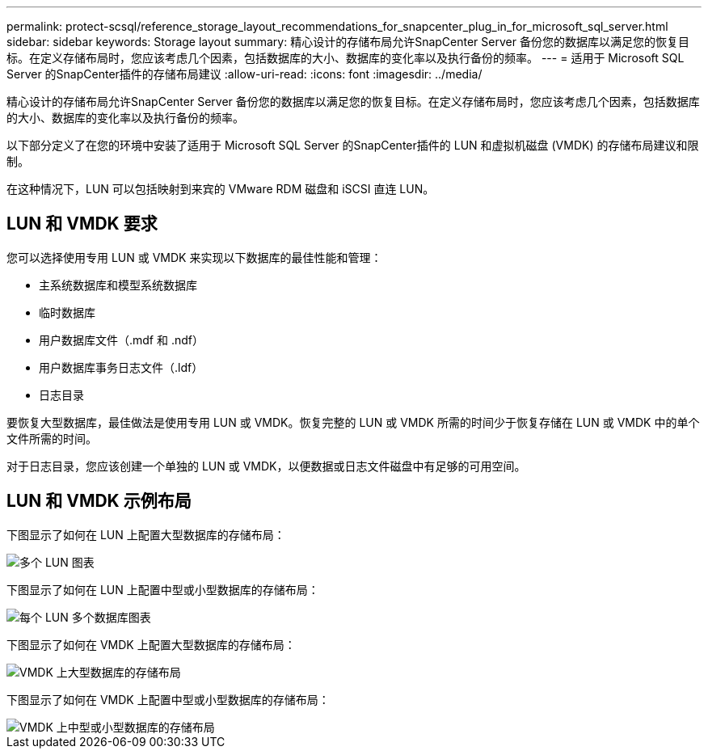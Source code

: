 ---
permalink: protect-scsql/reference_storage_layout_recommendations_for_snapcenter_plug_in_for_microsoft_sql_server.html 
sidebar: sidebar 
keywords: Storage layout 
summary: 精心设计的存储布局允许SnapCenter Server 备份您的数据库以满足您的恢复目标。在定义存储布局时，您应该考虑几个因素，包括数据库的大小、数据库的变化率以及执行备份的频率。 
---
= 适用于 Microsoft SQL Server 的SnapCenter插件的存储布局建议
:allow-uri-read: 
:icons: font
:imagesdir: ../media/


[role="lead"]
精心设计的存储布局允许SnapCenter Server 备份您的数据库以满足您的恢复目标。在定义存储布局时，您应该考虑几个因素，包括数据库的大小、数据库的变化率以及执行备份的频率。

以下部分定义了在您的环境中安装了适用于 Microsoft SQL Server 的SnapCenter插件的 LUN 和虚拟机磁盘 (VMDK) 的存储布局建议和限制。

在这种情况下，LUN 可以包括映射到来宾的 VMware RDM 磁盘和 iSCSI 直连 LUN。



== LUN 和 VMDK 要求

您可以选择使用专用 LUN 或 VMDK 来实现以下数据库的最佳性能和管理：

* 主系统数据库和模型系统数据库
* 临时数据库
* 用户数据库文件（.mdf 和 .ndf）
* 用户数据库事务日志文件（.ldf）
* 日志目录


要恢复大型数据库，最佳做法是使用专用 LUN 或 VMDK。恢复完整的 LUN 或 VMDK 所需的时间少于恢复存储在 LUN 或 VMDK 中的单个文件所需的时间。

对于日志目录，您应该创建一个单独的 LUN 或 VMDK，以便数据或日志文件磁盘中有足够的可用空间。



== LUN 和 VMDK 示例布局

下图显示了如何在 LUN 上配置大型数据库的存储布局：

image::../media/smsql_storage_layout_mult_vols_snapcenter.gif[多个 LUN 图表]

下图显示了如何在 LUN 上配置中型或小型数据库的存储布局：

image::../media/smsql_storage_layout_mult_dbs_luns_snapcenter.gif[每个 LUN 多个数据库图表]

下图显示了如何在 VMDK 上配置大型数据库的存储布局：

image::../media/smsql_storage_layout_large_dbs_vmdk.gif[VMDK 上大型数据库的存储布局]

下图显示了如何在 VMDK 上配置中型或小型数据库的存储布局：

image::../media/smsql_storage_layout_med_small_dbs_vmdk.gif[VMDK 上中型或小型数据库的存储布局]

